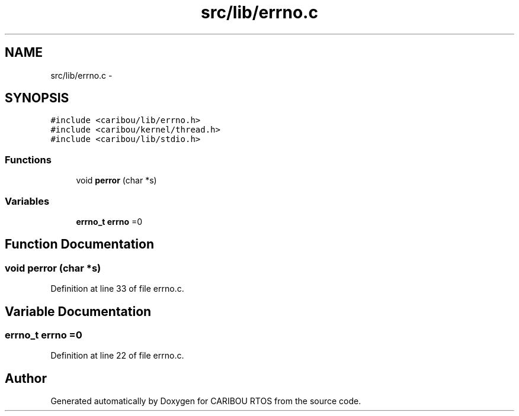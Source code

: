 .TH "src/lib/errno.c" 3 "Sat Jul 19 2014" "Version 0.9" "CARIBOU RTOS" \" -*- nroff -*-
.ad l
.nh
.SH NAME
src/lib/errno.c \- 
.SH SYNOPSIS
.br
.PP
\fC#include <caribou/lib/errno\&.h>\fP
.br
\fC#include <caribou/kernel/thread\&.h>\fP
.br
\fC#include <caribou/lib/stdio\&.h>\fP
.br

.SS "Functions"

.in +1c
.ti -1c
.RI "void \fBperror\fP (char *s)"
.br
.in -1c
.SS "Variables"

.in +1c
.ti -1c
.RI "\fBerrno_t\fP \fBerrno\fP =0"
.br
.in -1c
.SH "Function Documentation"
.PP 
.SS "void perror (char *s)"

.PP
Definition at line 33 of file errno\&.c\&.
.SH "Variable Documentation"
.PP 
.SS "\fBerrno_t\fP errno =0"

.PP
Definition at line 22 of file errno\&.c\&.
.SH "Author"
.PP 
Generated automatically by Doxygen for CARIBOU RTOS from the source code\&.
